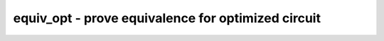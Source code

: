 ===================================================
equiv_opt - prove equivalence for optimized circuit
===================================================

.. only:: html

    :code:`yosys> help equiv_opt`
    ----------------------------------------------------------------------------


    :code:`equiv_opt [options] [command]` ::

        This command uses temporal induction to check circuit equivalence before and
        after an optimization pass.


    :code:`-run <from_label>:<to_label>` ::

            only run the commands between the labels (see below). an empty
            from label is synonymous to the start of the command list, and empty to
            label is synonymous to the end of the command list.


    :code:`-map <filename>` ::

            expand the modules in this file before proving equivalence. this is
            useful for handling architecture-specific primitives.


    :code:`-blacklist <file>` ::

            Do not match cells or signals that match the names in the file
            (passed to equiv_make).


    :code:`-assert` ::

            produce an error if the circuits are not equivalent.


    :code:`-multiclock` ::

            run clk2fflogic before equivalence checking.


    :code:`-async2sync` ::

            run async2sync before equivalence checking.


    :code:`-undef` ::

            enable modelling of undef states during equiv_induct.


    ::

        The following commands are executed by this verification command:

            run_pass:
                hierarchy -auto-top
                design -save preopt
                [command]
                design -stash postopt

            prepare:
                design -copy-from preopt  -as gold A:top
                design -copy-from postopt -as gate A:top

            techmap:    (only with -map)
                techmap -wb -D EQUIV -autoproc -map <filename> ...

            prove:
                clk2fflogic    (only with -multiclock)
                async2sync     (only with -async2sync)
                equiv_make -blacklist <filename> ... gold gate equiv
                equiv_induct [-undef] equiv
                equiv_status [-assert] equiv

            restore:
                design -load preopt

.. only:: latex

    ::

        
            equiv_opt [options] [command]
        
        This command uses temporal induction to check circuit equivalence before and
        after an optimization pass.
        
            -run <from_label>:<to_label>
                only run the commands between the labels (see below). an empty
                from label is synonymous to the start of the command list, and empty to
                label is synonymous to the end of the command list.
        
            -map <filename>
                expand the modules in this file before proving equivalence. this is
                useful for handling architecture-specific primitives.
        
            -blacklist <file>
                Do not match cells or signals that match the names in the file
                (passed to equiv_make).
        
            -assert
                produce an error if the circuits are not equivalent.
        
            -multiclock
                run clk2fflogic before equivalence checking.
        
            -async2sync
                run async2sync before equivalence checking.
        
            -undef
                enable modelling of undef states during equiv_induct.
        
        The following commands are executed by this verification command:
        
            run_pass:
                hierarchy -auto-top
                design -save preopt
                [command]
                design -stash postopt
        
            prepare:
                design -copy-from preopt  -as gold A:top
                design -copy-from postopt -as gate A:top
        
            techmap:    (only with -map)
                techmap -wb -D EQUIV -autoproc -map <filename> ...
        
            prove:
                clk2fflogic    (only with -multiclock)
                async2sync     (only with -async2sync)
                equiv_make -blacklist <filename> ... gold gate equiv
                equiv_induct [-undef] equiv
                equiv_status [-assert] equiv
        
            restore:
                design -load preopt
        
